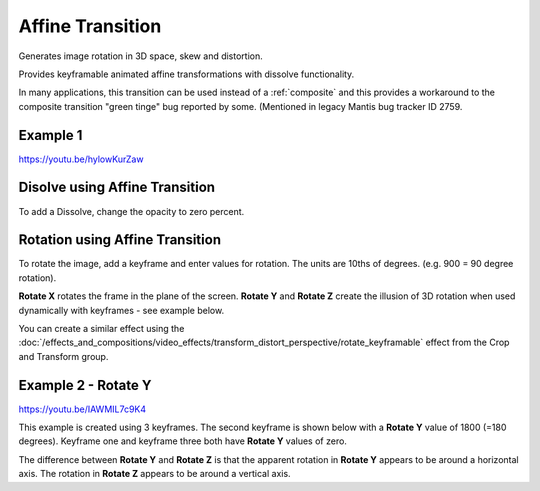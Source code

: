 .. metadata-placeholder

   :authors: - Yuri Chornoivan
             - Ttguy (https://userbase.kde.org/User:Ttguy)
             - Jack (https://userbase.kde.org/User:Jack)

   :license: Creative Commons License SA 4.0

.. _affine:

Affine Transition
=================



Generates image rotation in 3D space, skew and distortion.

Provides keyframable animated affine transformations with dissolve functionality.

In many applications, this transition can be used instead of a :ref:`composite` and this provides a workaround to the composite transition "green tinge" bug reported by some. (Mentioned in legacy Mantis bug tracker ID 2759.


Example 1
---------

https://youtu.be/hylowKurZaw

.. image:: /images/Kdenlive_Affine_transition.png
   :align: left
   :alt: Affine Transition


Disolve using Affine Transition
-------------------------------

To add a Dissolve, change the opacity to zero percent.


Rotation using Affine Transition
--------------------------------

To rotate the image, add a keyframe and enter values for rotation. The units are 10ths of degrees. (e.g. 900 = 90 degree rotation).

**Rotate X** rotates the frame in the plane of the screen.
**Rotate Y** and **Rotate Z** create the illusion of 3D rotation when used dynamically with keyframes - see example below.

You can create a similar effect using the :doc:`/effects_and_compositions/video_effects/transform_distort_perspective/rotate_keyframable` effect from the Crop and Transform group.


Example 2 - Rotate Y
--------------------

https://youtu.be/IAWMIL7c9K4

This example is created using 3 keyframes. The second keyframe is shown below with a **Rotate Y** value of 1800 (=180 degrees). Keyframe one and keyframe three both have **Rotate Y** values of zero.

.. image:: /images/Kdenlive_Affine_rotate_kf2.png
   :align: left
   :alt: Keyframe two

.. image:: /images/Kdenlive_Affine_rotate_timeline.png
   :align: left
   :alt: Timeline for this demo clip

The difference between **Rotate Y** and **Rotate Z** is that the apparent rotation in **Rotate Y** appears to be around a horizontal axis. The rotation in **Rotate Z** appears to be around a vertical axis.

